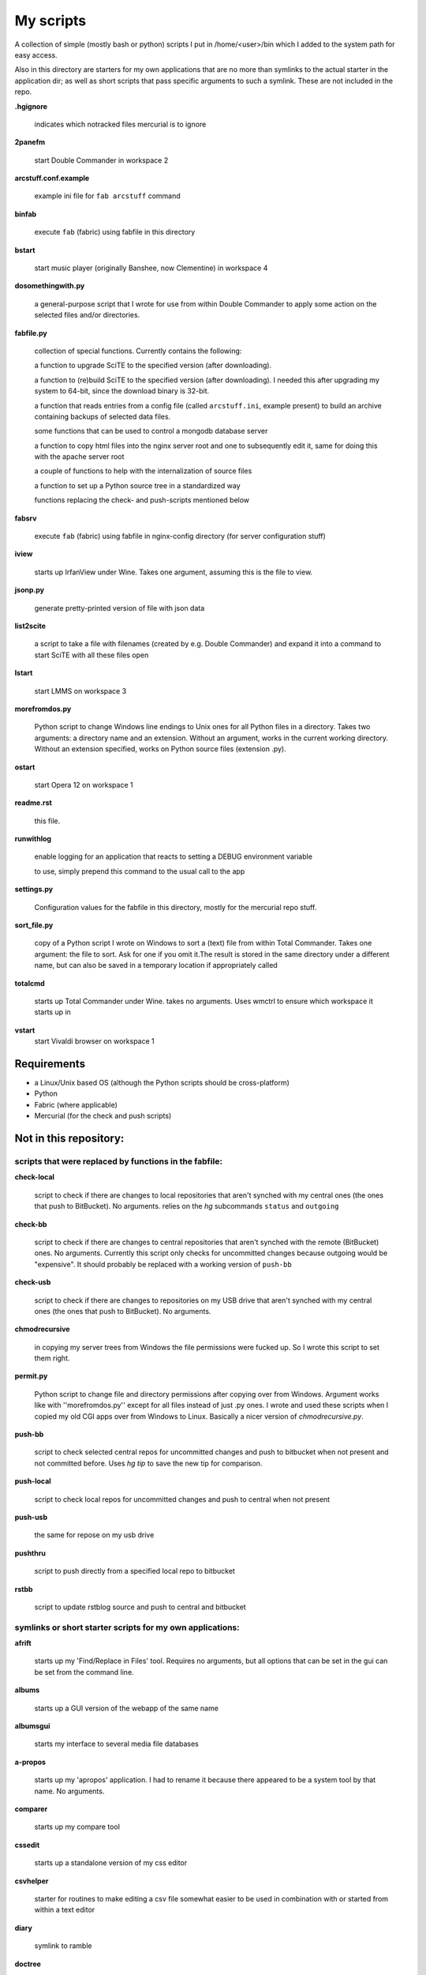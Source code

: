 My scripts
==========

A collection of simple (mostly bash or python) scripts I put in /home/<user>/bin which I
added to the system path for easy access.

Also in this directory are starters for my own applications that are no more than symlinks to the actual starter in the application dir; as well as short scripts that pass specific arguments to such a symlink. These are not included in the repo.

**.hgignore**

    indicates which notracked files mercurial is to ignore

**2panefm**

    start Double Commander in workspace 2

**arcstuff.conf.example**

    example ini file for ``fab arcstuff`` command

**binfab**

    execute ``fab`` (fabric) using fabfile in this directory


**bstart**

    start music player (originally Banshee, now Clementine) in workspace 4

**dosomethingwith.py**

    a general-purpose script that I wrote for use from within Double Commander to apply some action on the selected files and/or directories.

**fabfile.py**

    collection of special functions. Currently contains the following:

    a function to upgrade SciTE to the specified version (after downloading).

    a function to (re)build SciTE to the specified version (after downloading).
    I needed this after upgrading my system to 64-bit, since the download binary is 32-bit.

    a function that reads entries from a config file (called ``arcstuff.ini``,
    example present) to build an archive containing backups of selected data files.

    some functions that can be used to control a mongodb database server

    a function to copy html files into the nginx server root and one to subsequently edit it, same for doing this with the apache server root

    a couple of functions to help with the internalization of source files

    a function to set up a Python source tree in a standardized way

    functions replacing the check- and push-scripts mentioned below

**fabsrv**

    execute ``fab`` (fabric) using fabfile in nginx-config directory (for server configuration stuff)

**iview**

    starts up IrfanView under Wine. Takes one argument, assuming this is the file to view.

**jsonp.py**

    generate pretty-printed version of file with json data

**list2scite**

    a script to take a file with filenames (created by e.g. Double Commander) and expand it into a command to start SciTE with all these files open

**lstart**

    start LMMS on workspace 3

**morefromdos.py**

    Python script to change Windows line endings to Unix ones for all Python files in a directory. Takes two arguments: a directory name and an extension. Without an argument, works in the current working directory. Without an extension specified, works on Python source files (extension .py).

**ostart**

    start Opera 12 on workspace 1

**readme.rst**

    this file.

**runwithlog**

    enable logging for an application that reacts to setting a DEBUG environment variable

    to use, simply prepend this command to the usual call to the app

**settings.py**

    Configuration values for the fabfile in this directory, mostly for the mercurial repo stuff.

**sort_file.py**

    copy of a Python script I wrote on Windows to sort a (text) file from within Total Commander. Takes one argument: the file to sort. Ask for one if you omit it.The result is stored in the same directory under a different name, but can also be saved in a temporary location if appropriately called

**totalcmd**

    starts up Total Commander under Wine. takes no arguments. Uses wmctrl to ensure which workspace it starts up in

**vstart**
    start Vivaldi browser on workspace 1

Requirements
------------

- a Linux/Unix based OS (although the Python scripts should be cross-platform)
- Python
- Fabric (where applicable)
- Mercurial (for the check and push scripts)

Not in this repository:
-----------------------

scripts that were replaced by functions in the fabfile:
.......................................................

**check-local**

    script to check if there are changes to local repositories that aren't synched with my central ones (the ones that push to BitBucket). No arguments.
    relies on the *hg* subcommands ``status`` and ``outgoing``

**check-bb**

    script to check if there are changes to central repositories that aren't synched with the remote (BitBucket) ones. No arguments.
    Currently this script only checks for uncommitted changes because outgoing would be "expensive".
    It should probably be replaced with a working version of ``push-bb``

**check-usb**

    script to check if there are changes to repositories on my USB drive that aren't synched with my central ones (the ones that push to BitBucket). No arguments.

**chmodrecursive**

    in copying my server trees from Windows the file permissions were fucked up. So I wrote this script to set them right.

**permit.py**

    Python script to change file and directory permissions after copying over from Windows. Argument works like with ''morefromdos.py'' except for all files instead of just .py ones. I wrote and used these scripts when I copied my old CGI apps over from Windows to Linux. Basically a nicer version of *chmodrecursive.py*.

**push-bb**

    script to check selected central repos for uncommitted changes and push to bitbucket when not present and not committed before. Uses `hg tip` to save the new tip for comparison.

**push-local**

    script to check local repos for uncommitted changes and push to central when not present

**push-usb**

    the same for repose on my usb drive

**pushthru**

    script to push directly from a specified local repo to bitbucket

**rstbb**

    script to update rstblog source and push to central and bitbucket


symlinks or short starter scripts for my own applications:
..........................................................

**afrift**

    starts up my 'Find/Replace in Files' tool. Requires no arguments, but all options that can be set in the gui can be set from the command line.

**albums**

    starts up a GUI version of the webapp of the same name

**albumsgui**

    starts my interface to several media file databases

**a-propos**

    starts up my 'apropos' application. I had to rename it because there appeared to be a system tool by that name. No arguments.

**comparer**

    starts up my compare tool

**cssedit**

  starts up a standalone version of my css editor

**csvhelper**

    starter for routines to make editing a csv file somewhat easier
    to be used in combination with or started from within a text editor

**diary**

    symlink to ramble

**doctree**

    starts up my docs/notes organiser (QT version) from a standard location. No arguments.

**dt_print**

    starts up a program to print the contents of a doctree file
**flarden**

    points notetree to a collection of text snippets

**hotkeys**

    starts my viewer for keyboard shortcuts in various applications. No arguments.

**hotrefs**

    points the same viewer at a collection of application command references

**htmledit**

    starts up my tree-based html editor. Takes one optional argument: the filename.

**lint-all**

    apply pylint or flake8 checks to all my software projects (under construction)

**lintergui **

    GUI frontend as replacement for *lint-this* and *lint-all*

**lint-this**

    apply pylint or flake8 checks to selected files or files in a selected directory

**mdview**

    Viewer for markdown formatted documents. Can be used with Double Commander or from within SciTE etc.

**modcompare**

    start doctree with a file for comparing modreader transcripts

**modreader**

    make text transcriptions of music module files

**notetree**

    starts up Doctree's predecessor. No arguments.

**nt2ext**

    show and/or reorganize contents of NoteTree documents

**pfind**

    starts up *afrift* to search in all my Python software projects
    can be called up with a search argument or without

**probreg**

    starts up my 'probreg' application from a standard location. Takes no arguments.

**probreg_sql**

    the same for the version using sqlite. Also takes no arguments.

**probreg-jvs**
**probreg-leesjcl**
**probreg-todo**

    starters for *probreg* with a specific data file

**ramble**

    points doctree to a collection of ramblings

**rstview**

    Viewer for ReST formatted documents. Can be used with Double Commander or from within SciTE etc.

**scratch_pad**

    start a-propos using a file in /tmp (which is not saved over Linux sessions)

**treedocs**

    symlink to the doctree application. Used by the doctree script (among others)

**viewhtml**

    viewer for HTML formatted documents. Can be used with Double Commander or from within SciTE etc.

**xmledit**

    starts up my tree-based xml editor. Takes one (optional) argument: the filename.


other scripts not in repo:

determine-all-project-dirs
    script to create the list that containing all directories to search
    as used by the pfind command
determine-all-project-files
    a similar script intended to create a list of files
    I have decided I don't really need this when I have a list of directories
reaper                      starts linux version of reaper
rpdb2.py                    used by winpd3, slightly adapted for python 3
search-all-projects
    original version of the `pfind` script
    with an option to recreate the list of files/directories to search
winpdb3                     starter for winpdb under python 3
winpdb.py                   symlink to original

